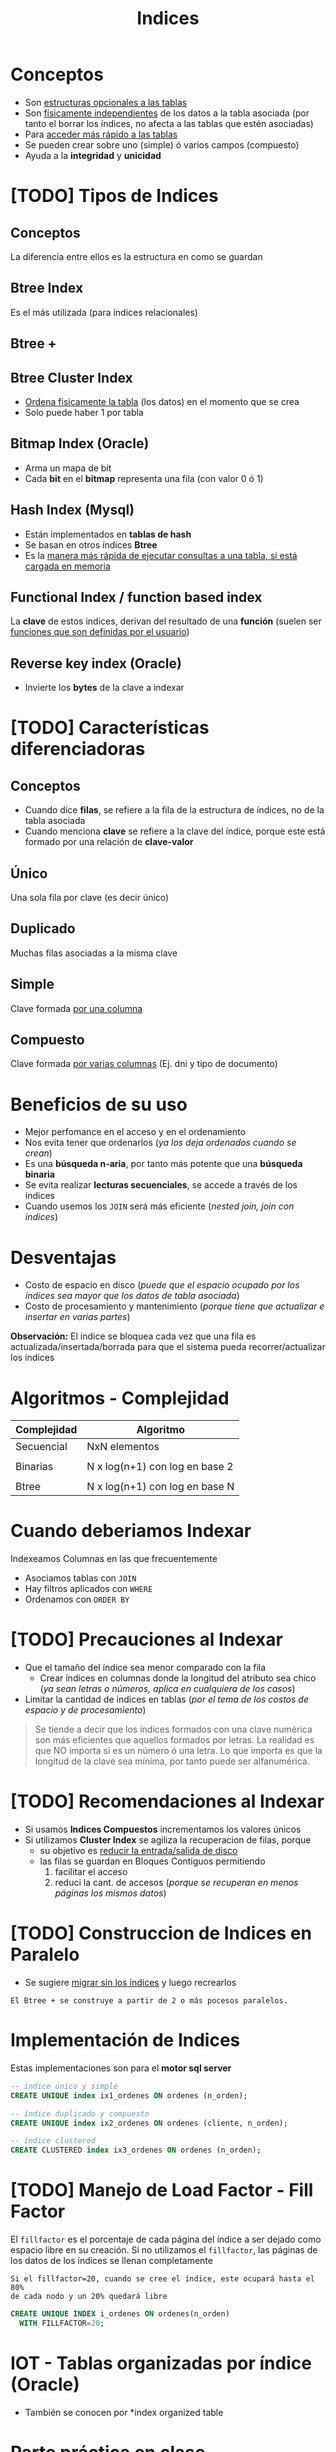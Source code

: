 #+TITLE: Indices

#+BEGIN_COMMENT
leadtime es el tiempo promedio de entrega que tiene el proveedor
y se utiliza para los sistemas q usan intime

  Ordenadas por prioridad
  1. [[DUDA 4]] (pag. 11 pdf=30-DML...)
  2. [[DUDA 5]] (pag. 12, pdf=30-DML...)
  3. [[DUDA 1]]
  4. [[DUDA 2]]
  5. [[DUDA 3]]
  6. DUDA 6: Pag. 27,28, pdf=30-DML.. no hace falta un ~DISTINCT~ en el SELECT?
#+END_COMMENT

* Conceptos
 + Son _estructuras opcionales a las tablas_
 + Son _físicamente independientes_ de los datos a la tabla asociada
   (por tanto el borrar los índices, no afecta a las tablas que estén asociadas)
 + Para _acceder más rápido a las tablas_
 + Se pueden crear sobre uno (simple) ó varios campos (compuesto)
 + Ayuda a la *integridad* y *unicidad*
* [TODO] Tipos de Indices
** Conceptos
   La diferencia entre ellos es la estructura en como se guardan
** Btree Index
   Es el más utilizada (para índices relacionales)
** Btree +
** Btree Cluster Index
   - _Ordena fisicamente la tabla_ (los datos) en el momento que se crea
   - Solo puede haber 1 por tabla

   #+BEGIN_COMMENT
   <<DUDA 2>>: También ordena el índice??
   #+END_COMMENT
** Bitmap Index (Oracle)
   + Arma un mapa de bit
   + Cada *bit* en el *bitmap* representa una fila (con valor 0 ó 1)
** Hash Index (Mysql)
   + Están implementados en *tablas de hash*
   + Se basan en otros índices *Btree*
   + Es la _manera más rápida de ejecutar consultas a una tabla, si está cargada en memoria_
** Functional Index / function based index
   La *clave* de estos indices, derivan del resultado de una *función*
   (suelen ser _funciones que son definidas por el usuario_)  
** Reverse key index (Oracle)
   + Invierte los *bytes* de la clave a indexar
* [TODO] Características diferenciadoras
** Conceptos
   - Cuando dice *filas*, se refiere a la fila de la estructura de índices,
     no de la tabla asociada
   - Cuando menciona *clave* se refiere a la clave del índice, porque este
     está formado por una relación de *clave-valor*
** Único
   Una sola fila por clave (es decir único)
** Duplicado
   Muchas filas asociadas a la misma clave
** Simple
   Clave formada _por una columna_
** Compuesto
   Clave formada _por varias columnas_ (Ej. dni y tipo de documento)
* Beneficios de su uso
  - Mejor perfomance en el acceso y en el ordenamiento
  - Nos evita tener que ordenarlos (/ya los deja ordenados cuando se crean/)
  - Es una *búsqueda n-aria*, por tanto más potente que una *búsqueda binaria*
  - Se evita realizar *lecturas secuenciales*, se accede a través de los índices
  - Cuando usemos los ~JOIN~ será más eficiente (/nested join, join con indices/)
* Desventajas
  - Costo de espacio en disco
    (/puede que el espacio ocupado por los índices sea mayor que los datos de tabla asociada/)
  - Costo de procesamiento y mantenimiento
    (/porque tiene que actualizar e insertar en varias partes/)

  *Observación:*
  El índice se bloquea cada vez que una fila es actualizada/insertada/borrada
  para que el sistema pueda recorrer/actualizar los índices
* Algoritmos - Complejidad
   |-------------+--------------------------------|
   | Complejidad | Algoritmo                      |
   |-------------+--------------------------------|
   | Secuencial  | NxN elementos                  |
   |             |                                |
   | Binarias    | N x log(n+1) con log en base 2 |
   |             |                                |
   | Btree       | N x log(n+1) con log en base N |
   |-------------+--------------------------------|
* Cuando deberiamos Indexar
  Indexeamos Columnas en las que frecuentemente
  + Asociamos tablas con ~JOIN~
  + Hay filtros aplicados con ~WHERE~
  + Ordenamos con ~ORDER BY~
* [TODO] Precauciones al Indexar
  + Que el tamaño del índice sea menor comparado con la fila
    - Crear índices en columnas donde la longitud del atributo sea chico
      (/ya sean letras o números, aplica en cualquiera de los casos/)
  + Limitar la cantidad de indices en tablas
    (/por el tema de los costos de espacio y de procesamiento/)

  #+BEGIN_COMMENT
  _RESPUESTA:_
  si tiene pocas filas va a acceder rápido igual
  el motor no trabaja con bytes, si no con páginas

  <<DUDA 4>>
  Cómo es el tema de crear indices con poca cant. de filas,
  por lo de la cant de páginas? (pag. 11, 30-DML..pdf)
  
  El apunte dice:
  No crear índices sobre tablas con poca cantidad de filas, no olvidar que
  siempre se recupera de a páginas. De esta manera evitaríamos que el sistema
  lea el árbol de índices
  #+END_COMMENT

  #+BEGIN_QUOTE
  Se tiende a decir que los índices formados con una clave numérica son más eficientes que aquellos
  formados por letras. La realidad es que NO importa si es un número ó una letra.
  Lo que importa es que la longitud de la clave sea mínima, por tanto puede ser alfanumérica.
  #+END_QUOTE
* [TODO] Recomendaciones al Indexar
  + Si usamos *Indices Compuestos* incrementamos los valores únicos
  + Si utilizamos *Cluster Index* se agiliza la recuperacion de filas, porque
    - su objetivo es _reducir la entrada/salida de disco_
    - las filas se guardan en Bloques Contiguos permitiendo
      1. facilitar el acceso
      2. reduci la cant. de accesos (/porque se recuperan en menos páginas los mismos datos/)
* [TODO] Construccion de Indices en Paralelo
  - Se sugiere _migrar sin los índices_ y luego recrearlos

  #+BEGIN_EXAMPLE
  El Btree + se construye a partir de 2 o más pocesos paralelos. 
  #+END_EXAMPLE
* Implementación de Indices
  Estas implementaciones son para el *motor sql server*

  #+BEGIN_SRC sql
    -- indice único y simple
    CREATE UNIQUE index ix1_ordenes ON ordenes (n_orden);

    -- índice duplicado y compuesto
    CREATE UNIQUE index ix2_ordenes ON ordenes (cliente, n_orden);

    -- índice clustered
    CREATE CLUSTERED index ix3_ordenes ON ordenes (n_orden);
  #+END_SRC
* [TODO] Manejo de Load Factor - Fill Factor 
  El ~fillfactor~ es el porcentaje de cada página del índice a ser dejado
  como espacio libre en su creación. 
  Si no utilizamos el ~fillfactor~, las páginas de los datos de los índices
  se llenan completamente

  #+BEGIN_EXAMPLE
  Si el fillfactor=20, cuando se cree el índice, este ocupará hasta el 80%
  de cada nodo y un 20% quedará libre
  #+END_EXAMPLE

  #+BEGIN_SRC sql
    CREATE UNIQUE INDEX i_ordenes ON ordenes(n_orden)
      WITH FILLFACTOR=20;
  #+END_SRC
* IOT - Tablas organizadas por índice (Oracle)
 - También se conocen por *index organized table
* Parte práctica en clase
** Ejercicio 1
  #+BEGIN_SRC sql
    SELECT m.manu_code, m.manu_name, lead_time, SUM(quantity*unit_price) AS monto_total
    FROM manufact m LEFT JOIN items i ON m.manu_code = i.manu_code
    GROUP BY m.manu_name, m.manu_code, lead_time
    ORDER BY m.manu_name
  #+END_SRC
** Ejercicio 2
  #+BEGIN_SRC sql
    select s1.stock_num, tp.description, s1.manu_code, s2.manu_Code
    from products s1
    left join products s2 on (s1.stock_num=s2.stock_num AND s1.manu_code != s2.manu_code)
    join product_types tp on (s1.stock_num=tp.stock_num)
    order by 1;

    -- duda q dieron en clase
    select s1.stock_num, tp.description, s1.manu_code, s2.manu_Code
    from products s1
    left join products s2 on (s1.stock_num=s2.stock_num AND s1.manu_code != s2.manu_code)
    join product_types tp on (s1.stock_num=tp.stock_num)
    -- si no le agregamos el "IS NULL" nos estaria sacando fabricantes
    --where s1.manu_code < s2.manu_code OR s2.manu_code IS NULL
    -- El COALESE  reemplaza los NULL por la cadena q pongamos
    where s1.manu_code < COALESE(s2.manu_code, 'ZZZ')
    order by 1;
  #+END_SRC
** Ejercicio 3
  #+BEGIN_SRC sql
    SELECT customer_num, fname, lname, company, address1, address2, city,
    state, zipcode, phone, status
    FROM customer
    WHERE customer_num IN (SELECT customer_num FROM orders
    GROUP BY customer_num HAVING COUNT(order_num)>1)

    -- alternativa (1)
    SELECT customer_num, fname, lname, company, address1, address2, city,
    state, zipcode, phone, status
    FROM customer
    WHERE EXISTS (SELECT customer_num FROM orders WHERE o.customer_num = c.customer_num
    GROUP BY customer_num HAVING COUNT(order_num)>1)

    -- alternativa (2)
    select customer_num, fname, lanem
    from custoer c
    where (select count(order_num) from orders o where o.customer_num=c.customer_num) >1
  #+END_SRC
** Ejercicio 4
  #+BEGIN_SRC sql
    select c.customer_nu, fname, lname
    from customer c join orders o on (c.customer_num=o.customer_num)
    group by c.customer_num, fname, lname
    having counter(order_num)>1
  #+END_SRC
